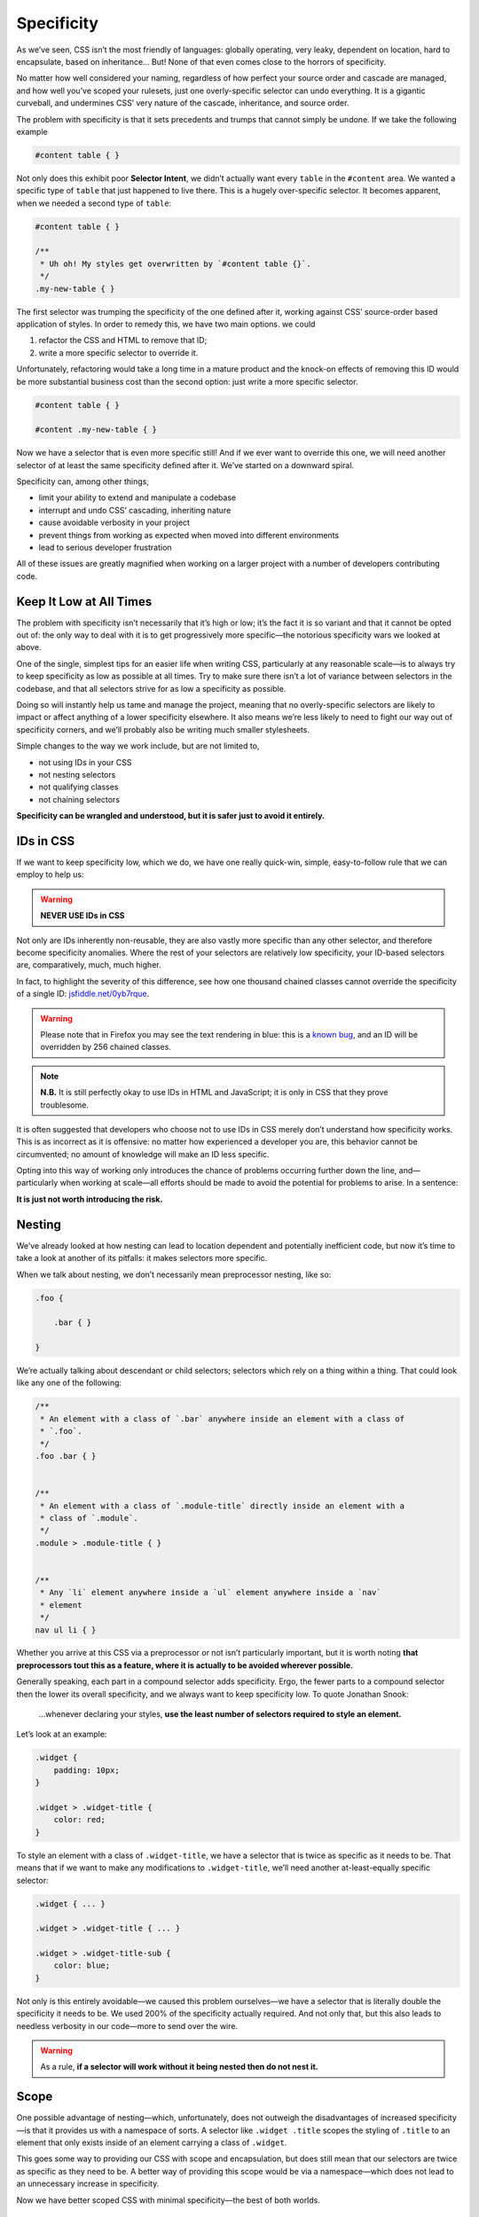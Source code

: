 Specificity
-----------

As we’ve seen, CSS isn’t the most friendly of languages: globally operating, very leaky, dependent on location, hard to encapsulate, based on inheritance… But! None of that even comes close to the horrors of specificity.

No matter how well considered your naming, regardless of how perfect your source order and cascade are managed, and how well you’ve scoped your rulesets, just one overly-specific selector can undo everything. It is a gigantic curveball, and undermines CSS’ very nature of the cascade, inheritance, and source order.

The problem with specificity is that it sets precedents and trumps that cannot simply be undone. If we take the following example

.. code:: css

    #content table { }

Not only does this exhibit poor **Selector Intent**, we didn’t actually want every ``table`` in the ``#content`` area. We wanted a specific type of ``table`` that just happened to live there. This is a hugely over-specific selector. It becomes apparent, when we needed a second type of ``table``:

.. code:: css

    #content table { }

    /**
     * Uh oh! My styles get overwritten by `#content table {}`.
     */
    .my-new-table { }

The first selector was trumping the specificity of the one defined after it, working against CSS’ source-order based application of styles. In order to remedy this, we have two main options. we could

#. refactor the CSS and HTML to remove that ID;
#. write a more specific selector to override it.

Unfortunately, refactoring would take a long time in a mature product and the knock-on effects of removing this ID would be more substantial business cost than the second option: just write a more specific selector.

.. code:: css

    #content table { }

    #content .my-new-table { }

Now we have a selector that is even more specific still! And if we ever want to override this one, we will need another selector of at least the same specificity defined after it. We’ve started on a downward spiral.

Specificity can, among other things,

-  limit your ability to extend and manipulate a codebase
-  interrupt and undo CSS’ cascading, inheriting nature
-  cause avoidable verbosity in your project
-  prevent things from working as expected when moved into different environments
-  lead to serious developer frustration

All of these issues are greatly magnified when working on a larger project with a number of developers contributing code.

Keep It Low at All Times
~~~~~~~~~~~~~~~~~~~~~~~~

The problem with specificity isn’t necessarily that it’s high or low; it’s the fact it is so variant and that it cannot be opted out of: the only way to deal with it is to get progressively more specific—the notorious specificity wars we looked at above.

One of the single, simplest tips for an easier life when writing CSS, particularly at any reasonable scale—is to always try to keep specificity as low as possible at all times. Try to make sure there isn’t a lot of variance between selectors in the codebase, and that all selectors strive for as low a specificity as possible.

Doing so will instantly help us tame and manage the project, meaning that no overly-specific selectors are likely to impact or affect anything of a lower specificity elsewhere. It also means we’re less likely to need to fight our way out of specificity corners, and we’ll probably also be writing much smaller stylesheets.

Simple changes to the way we work include, but are not limited to,

-  not using IDs in your CSS
-  not nesting selectors
-  not qualifying classes
-  not chaining selectors

**Specificity can be wrangled and understood, but it is safer just to avoid it entirely.**

IDs in CSS
~~~~~~~~~~

If we want to keep specificity low, which we do, we have one really quick-win, simple, easy-to-follow rule that we can employ to help us:

.. warning:: **NEVER USE IDs in CSS**

Not only are IDs inherently non-reusable, they are also vastly more specific than any other selector, and therefore become specificity anomalies. Where the rest of your selectors are relatively low specificity, your ID-based selectors are, comparatively, much, much higher.

In fact, to highlight the severity of this difference, see how one thousand chained classes cannot override the specificity of a single ID: `jsfiddle.net/0yb7rque`_.

.. warning:: Please note that in Firefox you may see the text rendering in blue: this is a `known bug`_, and an ID will be overridden by 256 chained classes.

.. note:: **N.B.** It is still perfectly okay to use IDs in HTML and JavaScript; it is only in CSS that they prove troublesome.

It is often suggested that developers who choose not to use IDs in CSS merely don’t understand how specificity works. This is as incorrect as it is offensive: no matter how experienced a developer you are, this behavior cannot be circumvented; no amount of knowledge will make an ID less specific.

Opting into this way of working only introduces the chance of problems occurring further down the line, and—particularly when working at scale—all efforts should be made to avoid the potential for problems to arise. In a sentence:

**It is just not worth introducing the risk.**

Nesting
~~~~~~~

We’ve already looked at how nesting can lead to location dependent and potentially inefficient code, but now it’s time to take a look at another of its pitfalls: it makes selectors more specific.

When we talk about nesting, we don’t necessarily mean preprocessor nesting, like so:

.. code:: scss

    .foo {

        .bar { }

    }


We’re actually talking about descendant or child selectors; selectors which rely on a thing within a thing. That could look like any one of the following:

.. code:: css

    /**
     * An element with a class of `.bar` anywhere inside an element with a class of
     * `.foo`.
     */
    .foo .bar { }


    /**
     * An element with a class of `.module-title` directly inside an element with a
     * class of `.module`.
     */
    .module > .module-title { }


    /**
     * Any `li` element anywhere inside a `ul` element anywhere inside a `nav`
     * element
     */
    nav ul li { }

Whether you arrive at this CSS via a preprocessor or not isn’t particularly important, but it is worth noting **that preprocessors tout this as a feature, where it is actually to be avoided wherever possible.**

Generally speaking, each part in a compound selector adds specificity. Ergo, the fewer parts to a compound selector then the lower its overall specificity, and we always want to keep specificity low. To quote Jonathan Snook:

    …whenever declaring your styles, **use the least number of selectors required to style an element.**

Let’s look at an example:

.. code:: css

    .widget {
        padding: 10px;
    }

    .widget > .widget-title {
        color: red;
    }

To style an element with a class of ``.widget-title``, we have a selector that is twice as specific as it needs to be. That means that if we want to make any modifications to ``.widget-title``, we’ll need another at-least-equally specific selector:

.. code::

    .widget { ... }

    .widget > .widget-title { ... }

    .widget > .widget-title-sub {
        color: blue;
    }

Not only is this entirely avoidable—we caused this problem ourselves—we have a selector that is literally double the specificity it needs to be. We used 200% of the specificity actually required. And not only that, but this also leads to needless verbosity in our code—more to send over the wire.

.. warning:: As a rule, **if a selector will work without it being nested then do not nest it.**

Scope
~~~~~

One possible advantage of nesting—which, unfortunately, does not outweigh the disadvantages of increased specificity—is that it provides us with a namespace of sorts. A selector like ``.widget .title`` scopes the styling of ``.title`` to an element that only exists inside of an element carrying a class of ``.widget``.

This goes some way to providing our CSS with scope and encapsulation, but does still mean that our selectors are twice as specific as they need to be. A better way of providing this scope would be via a namespace—which does not lead to an unnecessary increase in specificity.

Now we have better scoped CSS with minimal specificity—the best of both worlds.

Further Reading
^^^^^^^^^^^^^^^

-  `‘Scope’ in CSS`_

``!important``
~~~~~~~~~~~~~~

The word ``!important`` sends shivers down the spines of almost all front-end developers. ``!important`` is a direct manifestation of problems with specificity; it is a way of cheating your way out of specificity wars, but usually comes at a heavy price. It is often viewed as a last resort—a desperate, defeated stab at patching over the symptoms of a much bigger problem with your code.

The general rule is that ``!important`` is always a bad thing, but, to quote Jamie Mason:

    Rules are the children of principles.

That is to say, a single rule is a simple, black-and-white way of adhering to a much larger principle. When you’re starting out, the rule never use ``!important`` is a good one.

However, once you begin to grow and mature as a developer, you begin to understand that the principle behind that rule is simply about keeping specificity low. You’ll also learn when and where the rules can be bent…

``!important`` does have a place in CSS projects, but only if used sparingly and proactively.

Proactive use of ``!important`` is when it is used *before* you’ve encountered any specificity problems; when it is used as a guarantee rather than as a fix.

For example:

.. code:: css

    .one-half {
        width: 50% !important;
    }

    .hidden {
        display: none !important;
    }

These two helper, or *utility*, classes are very specific in their intentions: you would only use them if you wanted something to be rendered at 50% width or not rendered at all. If you didn’t want this behavior, you would not use these classes, therefore whenever you do use them you will definitely want them to win.

Here we proactively apply ``!important`` to ensure that these styles always win. This is the correct use of ``!important`` to guarantee that these trumps always work, and don’t accidentally get overridden by something else more specific.

Incorrect, reactive use of ``!important`` is when it is used to combat specificity problems after the fact: applying ``!important`` to declarations because of poorly architected CSS. For example, let’s imagine we have this HTML:

.. code:: html

    <div class="content">
        <h2 class="heading-sub">...</h2>
    </div>

…and this CSS:

.. code:: css

    .content h2 {
        font-size: 2rem;
    }

    .heading-sub {
        font-size: 1.5rem !important;
    }

Here we can see how we’ve used ``!important`` to force our ``.heading-sub {}`` styles to reactively override our ``.content h2 {}`` selector. This could have been circumvented by any number of things, including using better Selector Intent, or avoiding nesting.

In these situations, it is preferable that you investigate and refactor any offending rulesets to try and bring specificity down across the board, as opposed to introducing such specificity heavyweights.

.. warning:: **Only use** ``!important`` **proactively, not reactively.**

Hacking Specificity
~~~~~~~~~~~~~~~~~~~

With all that said on the topic of specificity, and keeping it low, it is inevitable that we will encounter problems. No matter how hard we try, and how conscientious we are, there will always be times that we need to hack and wrangle specificity.

When these situations do arise, it is important that we handle the hacks as safely and elegantly as possible.

In the event that you need to increase the specificity of a class selector, there are a number of options. We could nest the class inside something else to bring its specificity up. For example, we could use ``.header .site-nav {}`` to bring up the specificity of a simple ``.site-nav {}`` selector.

The problem with this, as we’ve discussed, is that it introduces location dependency: these styles will only work when the ``.site-nav`` component is in the ``.header`` component.

Instead, we can use a much safer hack that will not impact this component’s portability: we can chain that class with itself:

.. code:: css

    .site-nav.site-nav { }

This chaining doubles the specificity of the selector, but does not introduce any dependency on location.

In the event that we do, for whatever reason, have an ID in our markup that we cannot replace with a class, select it via an attribute selector as opposed to an ID selector. For example, let’s imagine we have embedded a third-party widget on our page. We can style the widget via the markup that it outputs, but we have no ability to edit that markup ourselves:

.. code:: html

    <div id="third-party-widget">
        ...
    </div>

Even though we know not to use IDs in CSS, what other option do we have? We want to style this HTML but have no access to it, and all it has on it is an ID.

We do this:

.. code:: css

    [id="third-party-widget"] { }

Here we are selecting based on an attribute rather than an ID, and attribute selectors have the same specificity as a class. This allows us to style based on an ID, but without introducing its specificity.

Do keep in mind that these are hacks, and should not be used unless you have no better alternative.

Further Reading
^^^^^^^^^^^^^^^

-  `Hacks for dealing with specificity`_

.. _jsfiddle.net/0yb7rque: http://jsfiddle.net/csswizardry/0yb7rque/
.. _known bug: https://twitter.com/codepo8/status/505004085398224896
.. _‘Scope’ in CSS: http://csswizardry.com/2013/05/scope-in-css/
.. _Hacks for dealing with specificity: http://csswizardry.com/2014/07/hacks-for-dealing-with-specificity/
